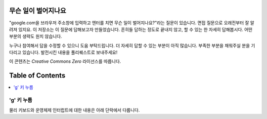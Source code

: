 무슨 일이 벌어지나요
====================
"google.com을 브라우저 주소창에 입력하고 엔터를 치면 무슨 일이 벌어지나요?"라는 질문이 있습니다.
면접 질문으로 오래전부터 잘 알려져 있지요. 이 저장소는 이 질문에 답해보고자 만들었습니다.
흔히들 답하는 정도로 끝내지 않고, 할 수 있는 한 자세히 답해봅시다.
어떤 부분의 생략도 원치 않습니다.

누구나 참여해서 답을 수정할 수 있으니 도움 부탁드립니다. 
더 자세히 답할 수 있는 부분이 아직 많습니다. 
부족한 부분을 채워주실 분을 기다리고 있습니다.  
발전시킨 내용을 풀리퀘스트로 보내주세요!

이 콘텐츠는 `Creative Commons Zero` 라이선스를 따릅니다.

Table of Contents
====================

.. contents::
   :backlinks: none
   :local:

'g' 키 누름
----------------------
물리 키보드와 운영체제 인터럽트에 대한 내용은 아래 단락에서 다룹니다.
